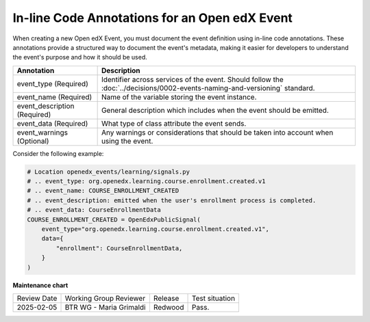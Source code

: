 In-line Code Annotations for an Open edX Event
################################################

When creating a new Open edX Event, you must document the event definition using in-line code annotations. These annotations provide a structured way to document the event's metadata, making it easier for developers to understand the event's purpose and how it should be used.

+----------------------------------+----------------------------------------------------------------------------------------------------------------------------------+
| Annotation                       | Description                                                                                                                      |
+==================================+==================================================================================================================================+
| event_type (Required)            | Identifier across services of the event. Should follow the :doc:`../decisions/0002-events-naming-and-versioning` standard.       |
+----------------------------------+----------------------------------------------------------------------------------------------------------------------------------+
| event_name (Required)            | Name of the variable storing the event instance.                                                                                 |
+----------------------------------+----------------------------------------------------------------------------------------------------------------------------------+
| event_description (Required)     | General description which includes when the event should be emitted.                                                             |
+----------------------------------+----------------------------------------------------------------------------------------------------------------------------------+
| event_data (Required)            | What type of class attribute the event sends.                                                                                    |
+----------------------------------+----------------------------------------------------------------------------------------------------------------------------------+
| event_warnings (Optional)        | Any warnings or considerations that should be taken into account when using the event.                                           |
+----------------------------------+----------------------------------------------------------------------------------------------------------------------------------+

Consider the following example:

.. code-block:: python

    # Location openedx_events/learning/signals.py
    # .. event_type: org.openedx.learning.course.enrollment.created.v1
    # .. event_name: COURSE_ENROLLMENT_CREATED
    # .. event_description: emitted when the user's enrollment process is completed.
    # .. event_data: CourseEnrollmentData
    COURSE_ENROLLMENT_CREATED = OpenEdxPublicSignal(
        event_type="org.openedx.learning.course.enrollment.created.v1",
        data={
            "enrollment": CourseEnrollmentData,
        }
    )

**Maintenance chart**

+--------------+-------------------------------+----------------+--------------------------------+
| Review Date  | Working Group Reviewer        |   Release      |Test situation                  |
+--------------+-------------------------------+----------------+--------------------------------+
|2025-02-05    | BTR WG - Maria Grimaldi       |Redwood         |Pass.                           |
+--------------+-------------------------------+----------------+--------------------------------+
